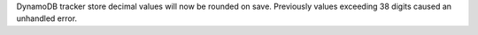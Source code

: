 DynamoDB tracker store decimal values will now be rounded on save. Previously values exceeding 38 digits caused an unhandled error.